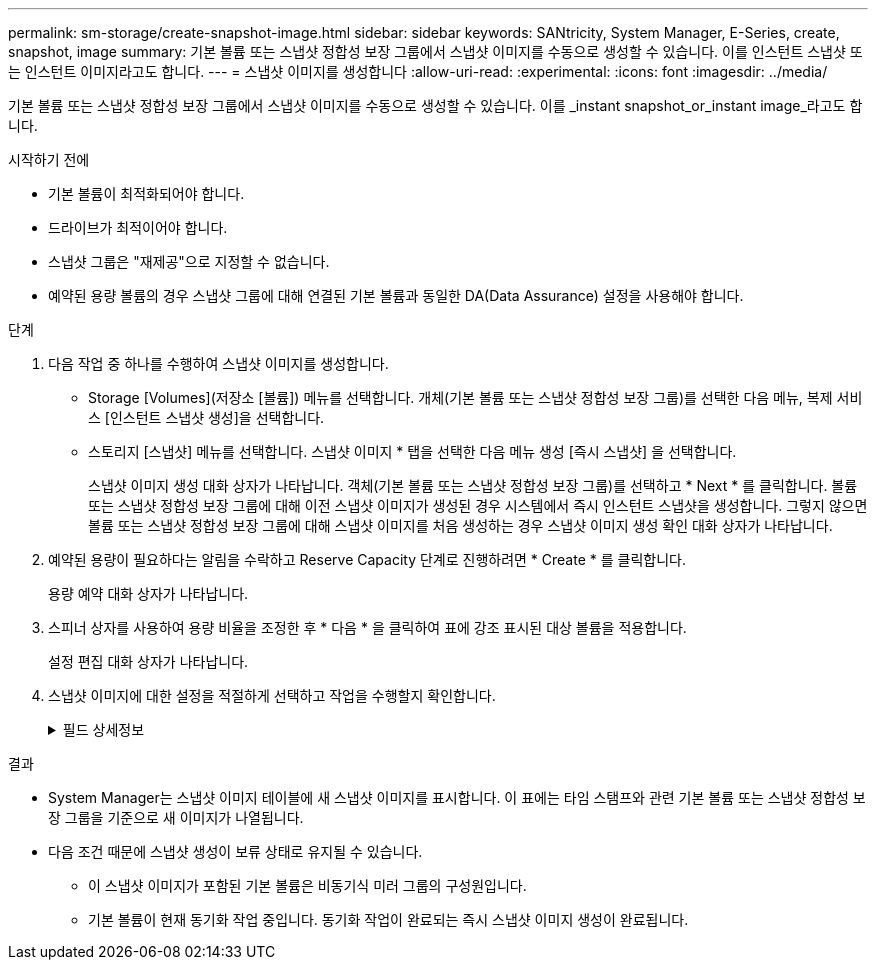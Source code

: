 ---
permalink: sm-storage/create-snapshot-image.html 
sidebar: sidebar 
keywords: SANtricity, System Manager, E-Series, create, snapshot, image 
summary: 기본 볼륨 또는 스냅샷 정합성 보장 그룹에서 스냅샷 이미지를 수동으로 생성할 수 있습니다. 이를 인스턴트 스냅샷 또는 인스턴트 이미지라고도 합니다. 
---
= 스냅샷 이미지를 생성합니다
:allow-uri-read: 
:experimental: 
:icons: font
:imagesdir: ../media/


[role="lead"]
기본 볼륨 또는 스냅샷 정합성 보장 그룹에서 스냅샷 이미지를 수동으로 생성할 수 있습니다. 이를 _instant snapshot_or_instant image_라고도 합니다.

.시작하기 전에
* 기본 볼륨이 최적화되어야 합니다.
* 드라이브가 최적이어야 합니다.
* 스냅샷 그룹은 "재제공"으로 지정할 수 없습니다.
* 예약된 용량 볼륨의 경우 스냅샷 그룹에 대해 연결된 기본 볼륨과 동일한 DA(Data Assurance) 설정을 사용해야 합니다.


.단계
. 다음 작업 중 하나를 수행하여 스냅샷 이미지를 생성합니다.
+
** Storage [Volumes](저장소 [볼륨]) 메뉴를 선택합니다. 개체(기본 볼륨 또는 스냅샷 정합성 보장 그룹)를 선택한 다음 메뉴, 복제 서비스 [인스턴트 스냅샷 생성]을 선택합니다.
** 스토리지 [스냅샷] 메뉴를 선택합니다. 스냅샷 이미지 * 탭을 선택한 다음 메뉴 생성 [즉시 스냅샷] 을 선택합니다.
+
스냅샷 이미지 생성 대화 상자가 나타납니다. 객체(기본 볼륨 또는 스냅샷 정합성 보장 그룹)를 선택하고 * Next * 를 클릭합니다. 볼륨 또는 스냅샷 정합성 보장 그룹에 대해 이전 스냅샷 이미지가 생성된 경우 시스템에서 즉시 인스턴트 스냅샷을 생성합니다. 그렇지 않으면 볼륨 또는 스냅샷 정합성 보장 그룹에 대해 스냅샷 이미지를 처음 생성하는 경우 스냅샷 이미지 생성 확인 대화 상자가 나타납니다.



. 예약된 용량이 필요하다는 알림을 수락하고 Reserve Capacity 단계로 진행하려면 * Create * 를 클릭합니다.
+
용량 예약 대화 상자가 나타납니다.

. 스피너 상자를 사용하여 용량 비율을 조정한 후 * 다음 * 을 클릭하여 표에 강조 표시된 대상 볼륨을 적용합니다.
+
설정 편집 대화 상자가 나타납니다.

. 스냅샷 이미지에 대한 설정을 적절하게 선택하고 작업을 수행할지 확인합니다.
+
.필드 상세정보
[%collapsible]
====
[cols="25h,~"]
|===
| 설정 | 설명 


 a| 
* 스냅샷 이미지 설정 *



 a| 
스냅샷 이미지 제한
 a| 
스냅샷 이미지를 지정된 제한 이후 자동으로 삭제하려면 확인란을 선택하고, 제한을 변경하려면 스피너 상자를 사용합니다. 이 확인란의 선택을 취소하면 32개 이미지 후에 스냅샷 이미지 생성이 중지됩니다.



 a| 
* 예약된 용량 설정 *



 a| 
다음 경우에 알림:
 a| 
spinner 상자를 사용하여 스냅샷 그룹의 예약된 용량이 거의 가득 찰 때 시스템에서 경고 알림을 보내는 백분율 지점을 조정합니다.

스냅샷 그룹의 예약된 용량이 지정된 임계값을 초과하는 경우 사전 알림을 사용하여 예약된 용량을 늘리거나 남은 공간이 부족해지기 전에 불필요한 객체를 삭제하십시오.



 a| 
전체 예약 용량에 대한 정책입니다
 a| 
다음 정책 중 하나를 선택합니다.

** * Purge Oldest snapshot image * -- 시스템이 스냅샷 그룹에서 가장 오래된 스냅샷 이미지를 자동으로 제거합니다. 그러면 그룹 내에서 재사용하기 위해 스냅샷 이미지 예약 용량이 해제됩니다.
** * 기본 볼륨에 대한 쓰기 거부 * -- 예약된 용량이 최대 정의 비율에 도달하면 시스템은 예약된 용량 액세스를 트리거한 기본 볼륨에 대한 모든 I/O 쓰기 요청을 거부합니다.


|===
====


.결과
* System Manager는 스냅샷 이미지 테이블에 새 스냅샷 이미지를 표시합니다. 이 표에는 타임 스탬프와 관련 기본 볼륨 또는 스냅샷 정합성 보장 그룹을 기준으로 새 이미지가 나열됩니다.
* 다음 조건 때문에 스냅샷 생성이 보류 상태로 유지될 수 있습니다.
+
** 이 스냅샷 이미지가 포함된 기본 볼륨은 비동기식 미러 그룹의 구성원입니다.
** 기본 볼륨이 현재 동기화 작업 중입니다. 동기화 작업이 완료되는 즉시 스냅샷 이미지 생성이 완료됩니다.



